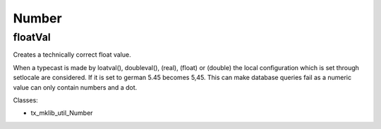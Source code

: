 .. ==================================================
.. FOR YOUR INFORMATION
.. --------------------------------------------------
.. -*- coding: utf-8 -*- with BOM.






Number
======

floatVal
--------

Creates a technically correct float value.

When a typecast is made by loatval(), doubleval(), (real), (float) or (double) the local
configuration which is set through setlocale are considered. If it is set to german
5.45 becomes 5,45. This can make database queries fail as a numeric value can only
contain numbers and a dot.


Classes:

* tx_mklib_util_Number
